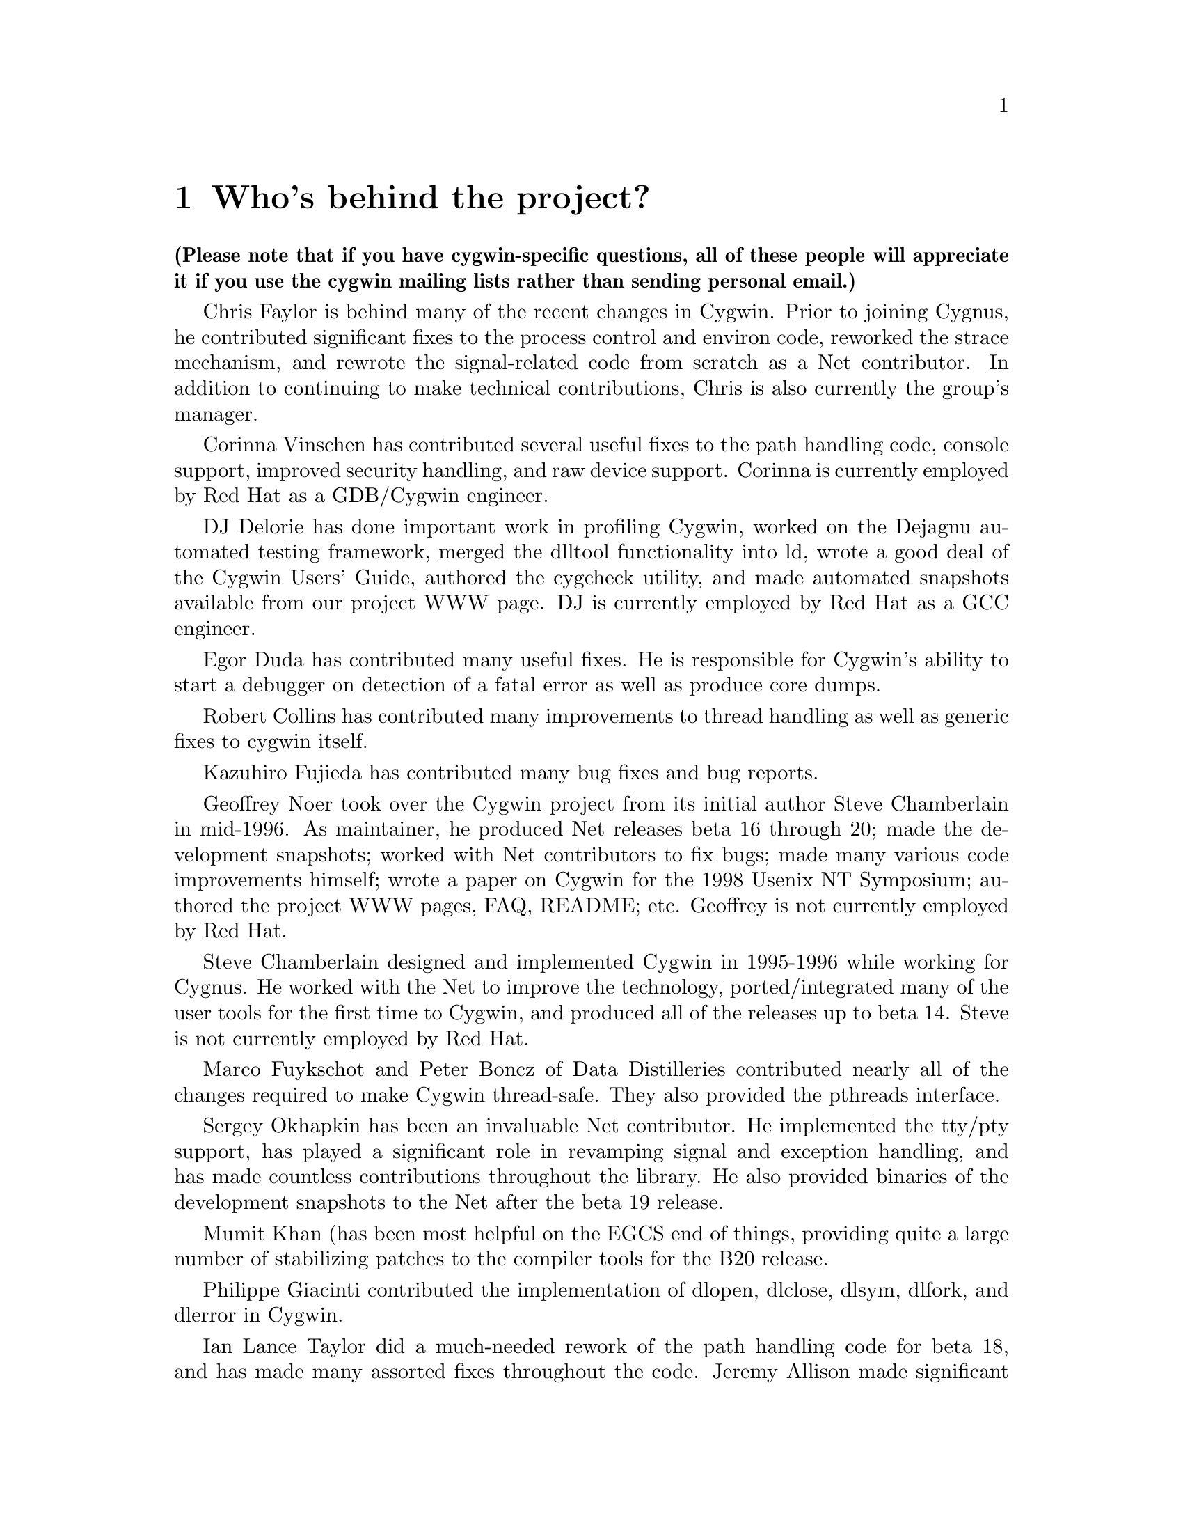 @chapter Who's behind the project?

@strong{(Please note that if you have cygwin-specific questions, all of these
people will appreciate it if you use the cygwin mailing lists rather than
sending personal email.)}

Chris Faylor is behind many of the recent changes in Cygwin.  Prior to
joining Cygnus, he contributed significant fixes to the process control
and environ code, reworked the strace mechanism, and rewrote the
signal-related code from scratch as a Net contributor.  In addition to
continuing to make technical contributions, Chris is also currently the
group's manager.

Corinna Vinschen has contributed several useful fixes to the path
handling code, console support, improved security handling, and raw
device support.  Corinna is currently employed by Red Hat as a
GDB/Cygwin engineer.

DJ Delorie has done important work in profiling Cygwin,
worked on the Dejagnu automated testing framework, merged the dlltool
functionality into ld, wrote a good deal of the Cygwin Users' Guide,
authored the cygcheck utility, and made automated snapshots available
from our project WWW page.  DJ is currently employed by Red Hat as
a GCC engineer.

Egor Duda has contributed many useful fixes.  He is responsible for
Cygwin's ability to start a debugger on detection of a fatal error
as well as produce core dumps.

Robert Collins has contributed many improvements to thread handling
as well as generic fixes to cygwin itself.

Kazuhiro Fujieda has contributed many bug fixes and bug reports.

Geoffrey Noer took over the Cygwin project from its initial author Steve
Chamberlain in mid-1996.  As maintainer, he produced Net releases beta
16 through 20; made the development snapshots; worked with Net
contributors to fix bugs; made many various code improvements himself;
wrote a paper on Cygwin for the 1998 Usenix NT Symposium; authored the
project WWW pages, FAQ, README; etc.  Geoffrey is not currently employed
by Red Hat.

Steve Chamberlain designed and implemented
Cygwin in 1995-1996 while working for Cygnus.  He worked with the Net
to improve the technology, ported/integrated many of the user tools
for the first time to Cygwin, and produced all of the releases up to
beta 14.  Steve is not currently employed by Red Hat.

Marco Fuykschot and Peter Boncz of Data Distilleries contributed nearly
all of the changes required to make Cygwin thread-safe.  They also
provided the pthreads interface.

Sergey Okhapkin has been an invaluable Net contributor.  He implemented
the tty/pty support, has played a significant role in revamping signal
and exception handling, and has made countless contributions throughout
the library.  He also provided binaries of the development snapshots to
the Net after the beta 19 release.

Mumit Khan (has been most helpful on the EGCS end of things, providing
quite a large number of stabilizing patches to the compiler tools for
the B20 release.

Philippe Giacinti contributed the implementation of dlopen, dlclose,
dlsym, dlfork, and dlerror in Cygwin.

Ian Lance Taylor did a much-needed rework of the path handling code for
beta 18, and has made many assorted fixes throughout the code.  Jeremy
Allison made significant contributions in the area of file handling and
process control, and rewrote select from scratch.  Doug Evans rewrote
the path-handling code in beta 16, among other things.  Kim Knuttila and
Michael Meissner put in many long hours working on the now-defunct
PowerPC port.  Jason Molenda and Mark Eichin have also made important
contributions.

Please note that those of us here at Cygnus that work on Cygwin try to
be as responsive as possible and deal with patches and questions as we
get them, but realistically we don't have time to answer all of the
email that is sent to the main mailing list.  Making Net releases of the
Win32 tools and helping people on the Net out is not our primary job
function, so some email will have to go unanswered.

Many thanks to everyone using the tools for their many contributions in
the form of advice, bug reports, and code fixes.  Keep them coming!
